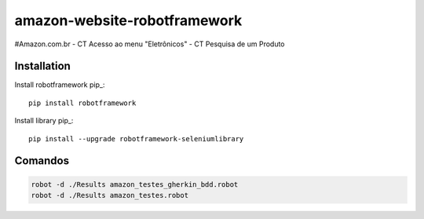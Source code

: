 amazon-website-robotframework
===============


#Amazon.com.br
- CT Acesso ao menu "Eletrônicos"
- CT Pesquisa de um Produto

Installation
------------

Install robotframework  pip_::
    
    pip install robotframework

Install library  pip_::

    pip install --upgrade robotframework-seleniumlibrary
   

Comandos 
------------
.. code:: bash

    robot -d ./Results amazon_testes_gherkin_bdd.robot 
    robot -d ./Results amazon_testes.robot
